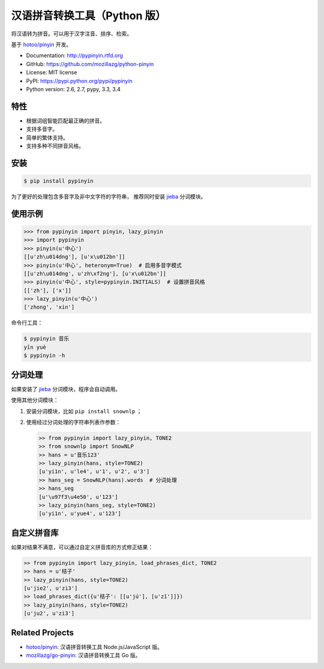 汉语拼音转换工具（Python 版）
=============================

|Build| |Coverage| |Pypi version| |Pypi downloads|


将汉语转为拼音。可以用于汉字注音、排序、检索。

基于 `hotoo/pinyin <https://github.com/hotoo/pinyin>`__ 开发。

* Documentation: http://pypinyin.rtfd.org
* GitHub: https://github.com/mozillazg/python-pinyin
* License: MIT license
* PyPI: https://pypi.python.org/pypi/pypinyin
* Python version: 2.6, 2.7, pypy, 3.3, 3.4


特性
----

* 根据词组智能匹配最正确的拼音。
* 支持多音字。
* 简单的繁体支持。
* 支持多种不同拼音风格。


安装
----

.. code-block:: bash

    $ pip install pypinyin

为了更好的处理包含多音字及非中文字符的字符串，
推荐同时安装 `jieba <https://github.com/fxsjy/jieba>`__ 分词模块。


使用示例
--------

.. code-block:: python

    >>> from pypinyin import pinyin, lazy_pinyin
    >>> import pypinyin
    >>> pinyin(u'中心')
    [[u'zh\u014dng'], [u'x\u012bn']]
    >>> pinyin(u'中心', heteronym=True)  # 启用多音字模式
    [[u'zh\u014dng', u'zh\xf2ng'], [u'x\u012bn']]
    >>> pinyin(u'中心', style=pypinyin.INITIALS)  # 设置拼音风格
    [['zh'], ['x']]
    >>> lazy_pinyin(u'中心')
    ['zhong', 'xin']

命令行工具：

.. code-block:: console

    $ pypinyin 音乐
    yīn yuè
    $ pypinyin -h


分词处理
--------

如果安装了 `jieba <https://github.com/fxsjy/jieba>`__ 分词模块，程序会自动调用。

使用其他分词模块：

1. 安装分词模块，比如 ``pip install snownlp`` ；
2. 使用经过分词处理的字符串列表作参数：

   .. code-block:: python

       >> from pypinyin import lazy_pinyin, TONE2
       >> from snownlp import SnowNLP
       >> hans = u'音乐123'
       >> lazy_pinyin(hans, style=TONE2)
       [u'yi1n', u'le4', u'1', u'2', u'3']
       >> hans_seg = SnowNLP(hans).words  # 分词处理
       >> hans_seg
       [u'\u97f3\u4e50', u'123']
       >> lazy_pinyin(hans_seg, style=TONE2)
       [u'yi1n', u'yue4', u'123']


自定义拼音库
------------

如果对结果不满意，可以通过自定义拼音库的方式修正结果：

.. code-block:: python

    >> from pypinyin import lazy_pinyin, load_phrases_dict, TONE2
    >> hans = u'桔子'
    >> lazy_pinyin(hans, style=TONE2)
    [u'jie2', u'zi3']
    >> load_phrases_dict({u'桔子': [[u'jú'], [u'zǐ']]})
    >> lazy_pinyin(hans, style=TONE2)
    [u'ju2', u'zi3']


Related Projects
-----------------

* `hotoo/pinyin`__: 汉语拼音转换工具 Node.js/JavaScript 版。
* `mozillazg/go-pinyin`__: 汉语拼音转换工具 Go 版。

__ https://github.com/hotoo/pinyin
__ https://github.com/mozillazg/go-pinyin


.. |Build| image:: https://api.travis-ci.org/mozillazg/python-pinyin.svg?branch=master
   :target: https://travis-ci.org/mozillazg/python-pinyin
.. |Coverage| image:: https://coveralls.io/repos/mozillazg/python-pinyin/badge.svg?branch=master
   :target: https://coveralls.io/r/mozillazg/python-pinyin
.. |PyPI version| image:: https://pypip.in/version/pypinyin/badge.svg
   :target: https://pypi.python.org/pypi/pypinyin
.. |PyPI downloads| image:: https://pypip.in/download/pypinyin/badge.svg
   :target: https://pypi.python.org/pypi/pypinyin
